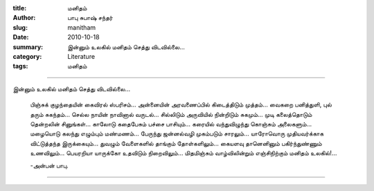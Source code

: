 :title: மனிதம்
:author: பாபு சுபாஷ் சந்தர்
:slug: manitham
:date: 2010-10-18
:summary: இன்னும் உலகில் மனிதம் செத்து விடவில்லை...
:category: Literature
:tags: மனிதம்

-------------------------

இன்னும் உலகில் மனிதம் செத்து விடவில்லை...

|humanity|

  பிஞ்சுக் குழந்தையின்
  கைவிரல் ஸ்பரிசம்...
  அன்னையின் அரவணைப்பில்
  கிடைத்திடும் முத்தம்...
  வைகறை பனித்துளி,
  புல் தரும் சுகந்தம்...
  செல்ல நாயின்
  நாவினால் வருடல்...
  சில்லிடும் அருவியில்
  நின்றிடும் சுகமும்...
  முடி கலைத்தொடும்
  தென்றலின் சினுங்கள்...
  காலோடு கதைபேசும்
  பச்சை பாசியும்...
  கரையில் வந்துவிழுந்து
  கொஞ்சும் அலைகளும்...
  மழையொடு கலந்து
  எழும்பும் மண்மணம்...
  பேருந்து ஜன்னல்வழி
  முகம்படும் சாரலும்...
  யாரோவொரு முதியவர்க்காக
  விட்டுத்தந்த இருக்கையும்...
  துவழும் வேளைகளில்
  தாங்கும் தோள்களிலும்...
  கையளவு தானெனினும்
  பகிர்ந்துண்ணும் உணவிலும்...
  பெயரறியா யாருக்கோ
  உதவிடும் நிறைவிலும்...
  மிதமிஞ்சும் வாழ்விலின்றும்
  எஞ்சிநிற்கும் மனிதம் உலகில்!...

  -அன்பன் பாபு.

-----------------

.. |humanity| image:: static/images/humanity.jpg
   :width: 400
